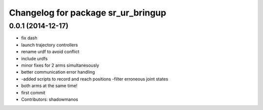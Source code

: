 ^^^^^^^^^^^^^^^^^^^^^^^^^^^^^^^^^^^
Changelog for package sr_ur_bringup
^^^^^^^^^^^^^^^^^^^^^^^^^^^^^^^^^^^

0.0.1 (2014-12-17)
------------------
* fix dash
* launch trajectory controllers
* rename urdf to avoid conflict
* include urdfs
* minor fixes for 2 arms simultanesously
* better communication error handling
* -added scripts to record and reach positions
  -filter erroneous joint states
* both arms at the same time!
* first commit
* Contributors: shadowmanos
